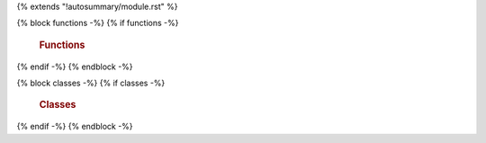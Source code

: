 {% extends "!autosummary/module.rst" %}

{% block functions -%}
{% if functions -%}
   .. rubric:: Functions

   .. autosummary::
      :toctree:
      :nosignatures:
      
      {% for item in functions -%}
      {{ item }}
      {% endfor -%}
{% endif -%}
{% endblock -%}

{% block classes -%}
{% if classes -%}
   .. rubric:: Classes

   .. autosummary::
      :toctree:
      :template: autosummary/class.rst
      
      {% for item in classes -%}
      {{ item }}
      {% endfor -%}
{% endif -%}
{% endblock -%}